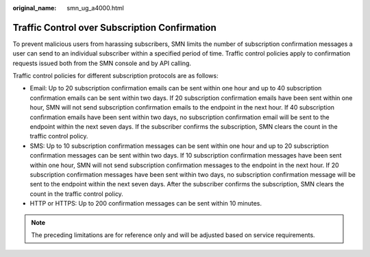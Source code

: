 :original_name: smn_ug_a4000.html

.. _smn_ug_a4000:

Traffic Control over Subscription Confirmation
==============================================

To prevent malicious users from harassing subscribers, SMN limits the number of subscription confirmation messages a user can send to an individual subscriber within a specified period of time. Traffic control policies apply to confirmation requests issued both from the SMN console and by API calling.

Traffic control policies for different subscription protocols are as follows:

-  Email: Up to 20 subscription confirmation emails can be sent within one hour and up to 40 subscription confirmation emails can be sent within two days. If 20 subscription confirmation emails have been sent within one hour, SMN will not send subscription confirmation emails to the endpoint in the next hour. If 40 subscription confirmation emails have been sent within two days, no subscription confirmation email will be sent to the endpoint within the next seven days. If the subscriber confirms the subscription, SMN clears the count in the traffic control policy.
-  SMS: Up to 10 subscription confirmation messages can be sent within one hour and up to 20 subscription confirmation messages can be sent within two days. If 10 subscription confirmation messages have been sent within one hour, SMN will not send subscription confirmation messages to the endpoint in the next hour. If 20 subscription confirmation messages have been sent within two days, no subscription confirmation message will be sent to the endpoint within the next seven days. After the subscriber confirms the subscription, SMN clears the count in the traffic control policy.
-  HTTP or HTTPS: Up to 200 confirmation messages can be sent within 10 minutes.

.. note::

   The preceding limitations are for reference only and will be adjusted based on service requirements.
